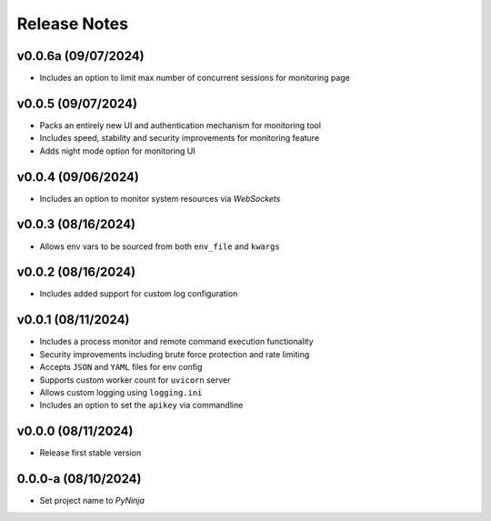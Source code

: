 Release Notes
=============

v0.0.6a (09/07/2024)
--------------------
- Includes an option to limit max number of concurrent sessions for monitoring page

v0.0.5 (09/07/2024)
-------------------
- Packs an entirely new UI and authentication mechanism for monitoring tool
- Includes speed, stability and security improvements for monitoring feature
- Adds night mode option for monitoring UI

v0.0.4 (09/06/2024)
-------------------
- Includes an option to monitor system resources via `WebSockets`

v0.0.3 (08/16/2024)
-------------------
- Allows env vars to be sourced from both ``env_file`` and ``kwargs``

v0.0.2 (08/16/2024)
-------------------
- Includes added support for custom log configuration

v0.0.1 (08/11/2024)
-------------------
- Includes a process monitor and remote command execution functionality
- Security improvements including brute force protection and rate limiting
- Accepts ``JSON`` and ``YAML`` files for env config
- Supports custom worker count for ``uvicorn`` server
- Allows custom logging using ``logging.ini``
- Includes an option to set the ``apikey`` via commandline

v0.0.0 (08/11/2024)
-------------------
- Release first stable version

0.0.0-a (08/10/2024)
--------------------
- Set project name to `PyNinja`
